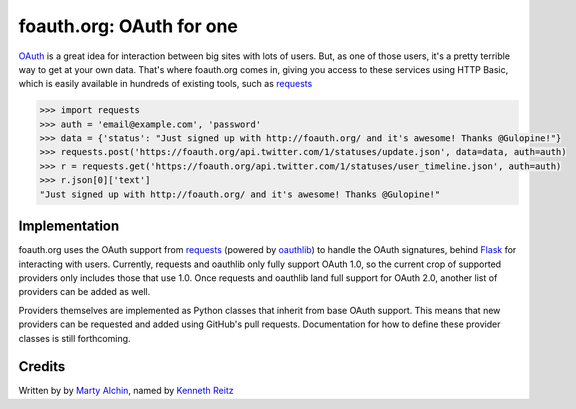foauth.org: OAuth for one
=========================

`OAuth`_ is a great idea for interaction between big sites with lots of users.
But, as one of those users, it's a pretty terrible way to get at your own data.
That's where foauth.org comes in, giving you access to these services using
HTTP Basic, which is easily available in hundreds of existing tools, such as
`requests`_

.. code-block:: pycon

  >>> import requests
  >>> auth = 'email@example.com', 'password'
  >>> data = {'status': "Just signed up with http://foauth.org/ and it's awesome! Thanks @Gulopine!"}
  >>> requests.post('https://foauth.org/api.twitter.com/1/statuses/update.json', data=data, auth=auth)
  >>> r = requests.get('https://foauth.org/api.twitter.com/1/statuses/user_timeline.json', auth=auth)
  >>> r.json[0]['text']
  "Just signed up with http://foauth.org/ and it's awesome! Thanks @Gulopine!"

Implementation
--------------

foauth.org uses the OAuth support from `requests`_ (powered by `oauthlib`_) to
handle the OAuth signatures, behind `Flask`_ for interacting with users.
Currently, requests and oauthlib only fully support OAuth 1.0, so the current
crop of supported providers only includes those that use 1.0. Once requests and
oauthlib land full support for OAuth 2.0, another list of providers can be
added as well.

Providers themselves are implemented as Python classes that inherit from base
OAuth support. This means that new providers can be requested and added using
GitHub's pull requests. Documentation for how to define these provider classes
is still forthcoming.

Credits
-------
Written by by `Marty Alchin`_, named by `Kenneth Reitz`_

.. _OAuth: http://oauth.net/
.. _requests: https://github.com/kennethreitz/requests
.. _oauthlib: https://github.com/idan/oauthlib
.. _Flask: https://flask.pocoo.org/
.. _Runscope: https://www.runscope.com/community
.. _Marty Alchin: https://github.com/gulopine
.. _Kenneth Reitz: https://github.com/kennethreitz
